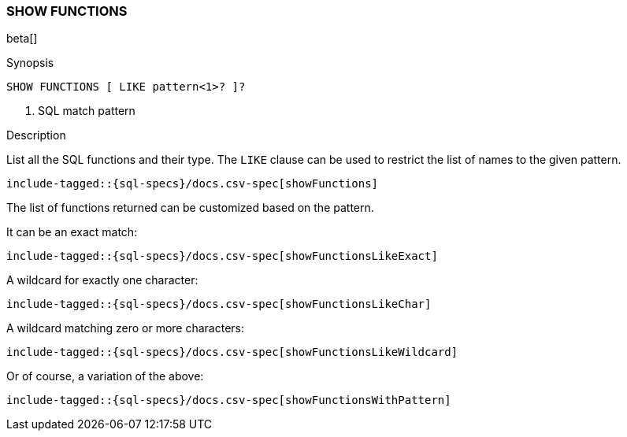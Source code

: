 [role="xpack"]
[testenv="basic"]
[[sql-syntax-show-functions]]
=== SHOW FUNCTIONS

beta[]

.Synopsis
[source, sql]
----
SHOW FUNCTIONS [ LIKE pattern<1>? ]?
----

<1> SQL match pattern

.Description

List all the SQL functions and their type. The `LIKE` clause can be used to restrict the list of names to the given pattern.

["source","sql",subs="attributes,callouts,macros"]
----
include-tagged::{sql-specs}/docs.csv-spec[showFunctions]
----

The list of functions returned can be customized based on the pattern.

It can be an exact match:
["source","sql",subs="attributes,callouts,macros"]
----
include-tagged::{sql-specs}/docs.csv-spec[showFunctionsLikeExact]
----

A wildcard for exactly one character:
["source","sql",subs="attributes,callouts,macros"]
----
include-tagged::{sql-specs}/docs.csv-spec[showFunctionsLikeChar]
----

A wildcard matching zero or more characters:
["source","sql",subs="attributes,callouts,macros"]
----
include-tagged::{sql-specs}/docs.csv-spec[showFunctionsLikeWildcard]
----

Or of course, a variation of the above:
["source","sql",subs="attributes,callouts,macros"]
----
include-tagged::{sql-specs}/docs.csv-spec[showFunctionsWithPattern]
----

